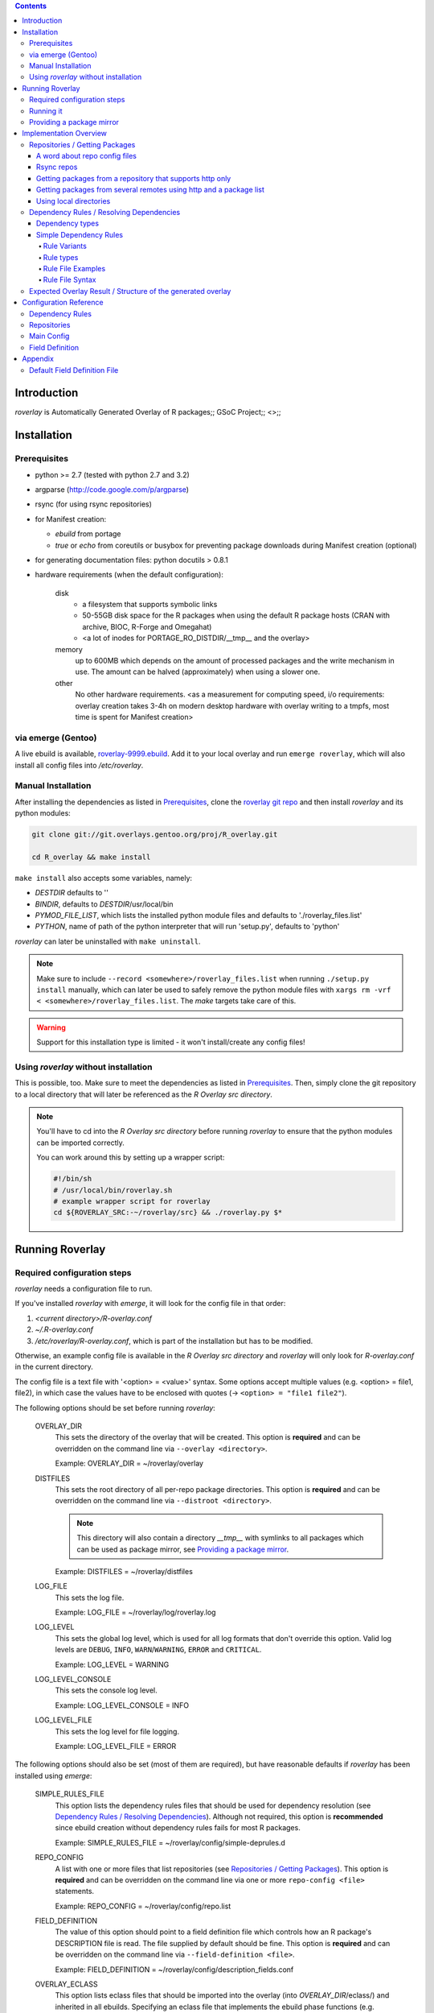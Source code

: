 .. _roverlay-9999.ebuild:
   http://git.overlays.gentoo.org/gitweb/?p=proj/R_overlay.git;a=blob;f=roverlay-9999.ebuild;hb=refs/heads/master

.. _roverlay git repo:
   http://git.overlays.gentoo.org/gitweb/?p=proj/R_overlay.git;a=summary

.. _omegahat's PACKAGES file:
   http://www.omegahat.org/R/src/contrib/PACKAGES

.. _ConfigParser:
   http://docs.python.org/library/configparser.html


.. contents::


==============
 Introduction
==============

*roverlay* is
Automatically Generated Overlay of R packages;;
GSoC Project;;
<>;;


==============
 Installation
==============

---------------
 Prerequisites
---------------

* python >= 2.7 (tested with python 2.7 and 3.2)

* argparse (http://code.google.com/p/argparse)

* rsync (for using rsync repositories)

* for Manifest creation:

  * *ebuild* from portage
  * *true* or *echo* from coreutils or busybox for preventing
    package downloads during Manifest creation (optional)

* for generating documentation files: python docutils > 0.8.1

* hardware requirements (when the default configuration):

   disk
      * a filesystem that supports symbolic links
      * 50-55GB disk space for the R packages when using the default
        R package hosts (CRAN with archive, BIOC, R-Forge and Omegahat)
      * <a lot of inodes for PORTAGE_RO_DISTDIR/__tmp__ and the overlay>

   memory
      up to 600MB which depends on the amount of processed packages and the
      write mechanism in use. The amount can be halved (approximately) when
      using a slower one.

   other
      No other hardware requirements. <as a measurement for computing speed,
      i/o requirements:
      overlay creation takes 3-4h on modern desktop hardware with overlay
      writing to a tmpfs, most time is spent for Manifest creation>

---------------------
 via emerge (Gentoo)
---------------------

A live ebuild is available, `roverlay-9999.ebuild`_.
Add it to your local overlay and run ``emerge roverlay``, which will also
install all config files into */etc/roverlay*.

---------------------
 Manual Installation
---------------------

After installing the dependencies as listed in `Prerequisites`_,
clone the `roverlay git repo`_ and then
install *roverlay* and its python modules:

.. code-block:: sh

   git clone git://git.overlays.gentoo.org/proj/R_overlay.git

   cd R_overlay && make install

``make install`` also accepts some variables, namely:

* *DESTDIR* defaults to ''

* *BINDIR*, defaults to *DESTDIR*/usr/local/bin

* *PYMOD_FILE_LIST*, which lists the installed python module files
  and defaults to './roverlay_files.list'

* *PYTHON*, name of path of the python interpreter that will run 'setup.py',
  defaults to 'python'


*roverlay* can later be uninstalled with ``make uninstall``.

.. Note::

   Make sure to include ``--record <somewhere>/roverlay_files.list``
   when running ``./setup.py install`` manually,
   which can later be used to safely remove the python module files with
   ``xargs rm -vrf < <somewhere>/roverlay_files.list``.
   The *make* targets take care of this.

.. Warning::

   Support for this installation type is limited - it won't install/create
   any config files!

---------------------------------------
 Using *roverlay* without installation
---------------------------------------

This is possible, too. Make sure to meet the dependencies as listed
in Prerequisites_.
Then, simply clone the git repository to a local directory that
will later be referenced as the *R Overlay src directory*.

.. Note::
   You'll have to cd into the *R Overlay src directory* before running
   *roverlay* to ensure that the python modules can be imported correctly.

   You can work around this by setting up a wrapper script:

   .. code-block:: sh

      #!/bin/sh
      # /usr/local/bin/roverlay.sh
      # example wrapper script for roverlay
      cd ${ROVERLAY_SRC:-~/roverlay/src} && ./roverlay.py $*


==================
 Running Roverlay
==================

------------------------------
 Required configuration steps
------------------------------

*roverlay* needs a configuration file to run.

If you've installed *roverlay* with *emerge*, it will look for the config
file in that order:

1. *<current directory>/R-overlay.conf*
2. *~/.R-overlay.conf*
3. */etc/roverlay/R-overlay.conf*,
   which is part of the installation but has to be modified.

Otherwise, an example config file is available in the *R Overlay src directory*
and *roverlay* will only look for *R-overlay.conf* in the current directory.

The config file is a text file with '<option> = <value>' syntax.
Some options accept multiple values (e.g. <option> = file1, file2), in which
case the values have to be enclosed
with quotes (-> ``<option> = "file1 file2"``).


The following options should be set before running *roverlay*:

   OVERLAY_DIR
      This sets the directory of the overlay that will be created.
      This option is **required** and can be overridden on the command line
      via ``--overlay <directory>``.

      Example: OVERLAY_DIR = ~/roverlay/overlay

   DISTFILES
      This sets the root directory of all per-repo package directories.
      This option is **required** and can be overridden on the command line
      via ``--distroot <directory>``.

      .. Note::

         This directory will also contain a directory *__tmp__*
         with symlinks to all packages which can be used as package mirror,
         see `Providing a package mirror`_.

      Example: DISTFILES = ~/roverlay/distfiles

   LOG_FILE
      This sets the log file.

      Example: LOG_FILE = ~/roverlay/log/roverlay.log

   LOG_LEVEL
      This sets the global log level, which is used for all log formats
      that don't override this option. Valid log levels are
      ``DEBUG``, ``INFO``, ``WARN``/``WARNING``, ``ERROR`` and ``CRITICAL``.

      Example: LOG_LEVEL = WARNING

   LOG_LEVEL_CONSOLE
      This sets the console log level.

      Example: LOG_LEVEL_CONSOLE = INFO

   LOG_LEVEL_FILE
      This sets the log level for file logging.

      Example: LOG_LEVEL_FILE = ERROR

The following options should also be set (most of them are required), but
have reasonable defaults if *roverlay* has been installed using *emerge*:

   SIMPLE_RULES_FILE
      This option lists the dependency rules files that should be used
      for dependency resolution (see
      `Dependency Rules / Resolving Dependencies`_).
      Although not required, this option is **recommended** since ebuild
      creation without dependency rules fails for most R packages.

      Example: SIMPLE_RULES_FILE = ~/roverlay/config/simple-deprules.d

   REPO_CONFIG
      A list with one or more files that list repositories
      (see `Repositories / Getting Packages`_).
      This option is **required** and can be overridden on the command line
      via one or more ``repo-config <file>`` statements.

      Example: REPO_CONFIG = ~/roverlay/config/repo.list

   FIELD_DEFINITION
      The value of this option should point to a field definition file which
      controls how an R package's DESCRIPTION file is read.
      The file supplied by default should be fine.
      This option is **required** and can be overridden on the command line
      via ``--field-definition <file>``.

      Example: FIELD_DEFINITION = ~/roverlay/config/description_fields.conf

   OVERLAY_ECLASS
      This option lists eclass files that should be imported into the overlay
      (into *OVERLAY_DIR*/eclass/) and inherited in all ebuilds.
      Specifying an eclass file that implements the ebuild phase functions
      (e.g. *src_install()*) is highly **recommended**. A default file
      named *R-packages.eclass* should be part of your installation.

      Example: OVERLAY_ECLASS = ~/roverlay/eclass/R-packages.eclass


For details and a full configuration reference, see `Configuration Reference`_.

------------
 Running it
------------

If you've installed *roverlay*, you can run it with ``roverlay``, otherwise
you'll have to cd into the *R overlay src directory* and run ``./roverlay.py``.

In any case, the basic *roverlay* script usage is

.. code::

   roverlay --config <config file> [<options>] [<commands>]

or

.. code::

   roverlay [<options>] [<commands>]

which will search for the config file
as described in `Required configuration steps`_.
The default command is *create*, which downloads the R packages (unless
explicitly forbidden to do so) and generates the overlay. This is the
desired behavior in most cases, so simply running ``roverlay`` should be
fine.

*roverlay* also accepts some **options**, most notably:

--nosync, --no-sync
   Don't download R packages.

--no-incremental
   Force recreation of existing ebuilds

--immediate-ebuild-writes
   Immediately write ebuilds when they're ready.

   The default behavior is
   to wait for all ebuilds and then write them using ebuild write threads.
   The latter one is faster, but consumes more memory since ebuilds must be
   kept until all packages have been processed.
   Test results show that memory consumption increases by factor 2 when using
   the faster write mechanism (at ca. 95% ebuild creation success rate),
   <while ebuild write time decreases by ???>.

   Summary: Expect 300 (slow) or 600MB (fast) memory consumption when using
   the default package repositories.

--config file, -c file
	Path to the config file

--help, -h
   Show all options


.. Note::
   *--no-incremental* doesn't delete an existing overlay, it will merely
   ignores and, potentially, overwrites existing ebuilds.
   Use *rm -rf <overlay>* to do that.


For **testing** *roverlay*, these **options** may be convenient:

--no-manifest
	Skip Manifest file creation.

	This saves a considerable amount of time
	(>100min when using the default package repositories) at the expense of
	an overlay that is not suitable for production usage.

--no-write
	Don't write the overlay

--show
	Print all ebuilds and metadata to console

--repo-config file, -R file
	Repo config file to use. Can be specified more than once.
	This disables all repo files configured in the main config file.

--distdir directory, --from directory
	Create an overlay using the packages found in *directory*. This disables
	all other repositories. The *SRC_URI* ebuild variable will be invalid!

--overlay directory, -O directory
	Create the overlay at the given position.

For reference, these **commands** are accepted by *roverlay*:

create
	As described above, this will run ebuild, metadata creation, including
	overlay and Manifest file writing.
	This command implies the **sync** command unless the *--nosync* option
	is specified.

sync
	This will download all packages from the configured remotes.

depres_console, depres
	Starts an interactive dependency resolution console that supports rule
	creation/deletion, loading rules from files, writing rules to files
	and resolving dependencies.

	Meant for **testing only**.

----------------------------
 Providing a package mirror
----------------------------

<No recommendations at this time. The current ManifestCreation implementation
creates a directory *<distfiles root>/__tmp__* with symlinks to all packages,
which could be used for providing packages, but this may change
in near future since external Manifest creation is too slow
(takes >60% of overlay creation time).>


=========================
 Implementation Overview
=========================

This section gives a basic overview of how *roverlay* works.

<how *roverlay* basically works:>

1. **sync** - get R packages using various methods
   (rsync, http, local directory)

2. scan the R Overlay directory (if it exists) for valid ebuilds

3. queue all R packages for ebuild creation

   * all repositories are asked to list their packages which are then added
     to a queue

   * packages may be declined by the overlay creator if they already have
     an ebuild

4. **create** - process each package *p* from the package queue
   (thread-able on a per package basis)

  * read *p*'s DESCRIPTION file that contains information fields
    like 'Depends', 'Description' and 'Suggests'

  * resolve *p*'s dependencies

    * differentiate between *required* and *optional* dependencies
      (for example, dependencies from the 'Depends' field are required,
      while those from 'Suggests' are optional)

    * **immediately stop** processing *p* if a *required* dependency
      cannot be resolved in which case a valid ebuild cannot be created

  * create an ebuild for *p* by using the dependency resolution results
    and a few information fields like 'Description'

  * **done** with *p* - the overlay creator takes control over *p*
    and may decide to write *p*'s ebuild now (or later)

5. write the overlay

   * write all ebuilds
     (thread-able on a per package basis)

   * write the *metadata.xml* files
     (thread-able on a per package basis)

     * this uses the latest created ebuild available for a package

   * write the *Manifest* files
     (not thread-able)

     * this uses all ebuilds availabe for a package

---------------------------------
 Repositories / Getting Packages
---------------------------------

*roverlay* is capable of downloading R packages via rsync and http,
and is able to use any packages locally available. The concrete method used
to get and use the packages is determined by the concrete
**type of a repository** and that's what this section is about.

++++++++++++++++++++++++++++++++
 A word about repo config files
++++++++++++++++++++++++++++++++

Repo config files use ConfigParser_ syntax (known from ini files).

Each repo entry section is introduced with ``[<repo name>]`` and defines

* how *roverlay* can download the R packages from a repo
  and where they should be stored
* how ebuilds can download the packages (-> *SRC_URI*)
* repo type specific options, e.g. whether the repo supports package file
  verification

Such options are declared with ``<option> = <value>`` in the repo entry.

The common options for repository entries are:

* *type*, which declares the repository type. Available types are:

   * rsync_
   * websync_repo_
   * websync_pkglist_
   * local_

  Defaults to *rsync*

* *src_uri*, which declares how ebuilds can download the packages. Some repo
  types use this for downloading, too.

* *directory*, which explicitly sets the package directory to use.
  The default behavior is to use `DISTFILES_ROOT`_/<repo name>


.. Hint::
   Repo names are allowed contain slashes, which will be respected when
   creating the default directory.

.. _rsync:

+++++++++++++
 Rsync repos
+++++++++++++

Runs *rsync* to download packages. Automatic sync retries are supported if
*rsync*'s exit codes indicates chances of success.
For example, up to 3 retries are granted if *rsync* returns
*Partial transfer due to vanished source files* which likely happens when
syncing big repositories like CRAN.

This repo type extends the default options by:

* *rsync_uri* (**required**), which specifies the uri used for syncing

* *recursive* (optional), which passes ``--recursive`` to *rsync* if set to
  'yes'

* *extra_rsync_opts* (optional), which passes arbitrary options to *rsync*.
  This can be used include/exclude files or to show progress during transfer.
  Options with whitespace are not supported.

Examples:

* CRAN

   .. code-block:: ini

      [CRAN]
      type             = rsync
      rsync_uri        = cran.r-project.org::CRAN/src/contrib
      src_uri          = http://cran.r-project.org/src/contrib
      extra_rsync_opts = --progress --exclude=PACKAGES --exclude=PACKAGES.gz


* CRAN's archive:

   .. code-block:: ini

      [CRAN-Archive]
      type             = rsync
      rsync_uri        = cran.r-project.org::CRAN/src/contrib/Archive
      src_uri          = http://cran.r-project.org/src/contrib/Archive
      extra_rsync_opts = --progress
      recursive        = yes


.. _websync_repo:

++++++++++++++++++++++++++++++++++++++++++++++++++++++++++++
 Getting packages from a repository that supports http only
++++++++++++++++++++++++++++++++++++++++++++++++++++++++++++

This is your best bet if the remote is a repository but doesn't offer
rsync access. Basic digest verification is supported (MD5).
The remote has to have a package list file, typically named
*PACKAGES*, with a special syntax (debian control file syntax).

A package list example,
excerpt from `omegahat's PACKAGES file`_ (as of Aug 2012):

.. code-block:: control

   ...
   Package: CGIwithR
   Version: 0.73-0
   Suggests: GDD
   License: GPL (>= 2)
   MD5sum: 50b1f48209c9e66909c7afb3a4b8af5e

   Package: CodeDepends
   Version: 0.2-1
   Depends: methods
   Imports: codetools, XML
   Suggests: graph, Rgraphviz
   License: GPL
   MD5sum: e2ec3505f9db1a96919a72f07673a2d8
   ...

An example repo config entry for omegahat:

.. code-block:: ini

   [omegahat]
   type    = websync_repo
   src_uri = http://www.omegahat.org/R/src/contrib
   digest  = md5
   #digest = none


This repo type extends the default options by:

* *digest*, which declares that the remote supports digest based package file
  verification. Accepted values are 'md5' and 'none'. Defaults to 'none',
  which disables verification.

* *pkglist_file*, which sets the name of the package list file and defaults
  to PACKAGES

* *pkglist_uri*, which explicitly sets the uri of the package list file.
  Defaults to *src_uri*/*pkglist_file*

None of these options are required.


.. Note::

   The content type of the remote's package list file has to be exactly
   *text/plain*, compressed files are not supported.

.. _websync_pkglist:

+++++++++++++++++++++++++++++++++++++++++++++++++++++++++++++++++++++
 Getting packages from several remotes using http and a package list
+++++++++++++++++++++++++++++++++++++++++++++++++++++++++++++++++++++

This is not a real repository type, instead it creates a *local* repository
by downloading single R packages from different remotes.
Its only requirement is that a package is downloadable via http.
Apart from an entry in the repo config file, it also needs a file that lists
one package uri per line:

.. code-block:: text

   ...
   http://cran.r-project.org/src/contrib/seewave_1.6.4.tar.gz
   http://download.r-forge.r-project.org/src/contrib/zoo_1.7-7.tar.gz
   http://www.omegahat.org/R/src/contrib/Aspell_0.2-0.tar.gz
   ...

Comments are not supported. Assuming that such a package list exists as <at?>
*~/roverlay/config/http_packages.list*, an example entry in the repo config
file would be:

.. code-block:: ini

   [http-packages]
   type    = websync_pkglist
   pkglist = ~/roverlay/config/http_packages.list


This repo type extends the default options by:

* *pkglist*, which sets the package list file. This option is **required**.


.. _local:

+++++++++++++++++++++++++
 Using local directories
+++++++++++++++++++++++++

Using local package directories is possible, too.

Example:

.. code-block:: ini

   [local-packages]
   type      = local
   directory = /var/local/R-packages
   src_uri   = http://localhost/R-packages

This will use all packages from */var/local/R-packages* and assumes
that they're available via *http://localhost/R-packages*.

A local directory will never be modified.

.. Important::

   Using this repo type is **not recommended for production usage** because
   the *SRC_URI* variable in created ebuilds will be invalid unless you've
   downloaded all packages from the same remote in which case
   you should consider using one of the **websync** repo types,
   websync_repo_ and websync_pkglist_.

-------------------------------------------
 Dependency Rules / Resolving Dependencies
-------------------------------------------

++++++++++++++++++
 Dependency types
++++++++++++++++++

Every *dependency string* has a *dependency type* that declares how a
dependency should be resolved. It has one or more of these properties:

Mandatory
	Ebuild creation fails if the *dependency string* in question cannot
	be resolved.

Optional
	The opposite of *Mandatory*, ebuild creation keeps going even if the
	*dependency string* is unresolvable.

Package Dependency
	This declares that the *dependency string* could be another R package.

System Dependency
	This declares that the *dependency string* could be a system dependency,
	e.g. a scientific library or a video encoder.

Try other dependency types
	This declares that the *dependency string* can be resolved by ignoring its
	dependency type partially. This property allows to resolve
	package dependencies as system dependencies and vice versa.

*Mandatory* and *Option* are mutually exclusive.

The *dependency type* of a *dependency string* is determined by the its origin,
i.e. info field in the package's DESCRIPTION file.
The *Suggests* field, for example,
gets the *"package dependency and optional"* type,
whereas the *SystemRequirements* gets *"system dependency and mandatory"*.


+++++++++++++++++++++++++
 Simple Dependency Rules
+++++++++++++++++++++++++

*Simple dependency rules* use a dictionary and string transformations
to resolve dependencies. *Fuzzy simple dependency rules* extend these by
a set of regexes, which allows to resolve many dependency strings that
minimally differ (e.g. only in the required version and/or comments:
`R (>= 2.10)` and `R [2.14] from http://www.r-project.org/`) with a single
dictionary entry.

This is the only rule implementation currently available.

Rule Variants
-------------

default
   The expected behavior of a dictionary-based rule: It matches one or more
   *dependency strings* and resolves them as a *dependency*

ignore
   This variant will ignore *dependency strings*. Technically, it will
   resolve them as **nothing**.

Rule types
----------

Simple Rules
   A simple rule resolves **exact string matches** (case-insensitive).

   Example:
   Given a rule *R* that says "resolve 'R' and 'the R programming language'
   as 'dev-lang/R'", any of these *dependency strings* will be resolved
   as dev-lang/R:

   * r
   * THE R PROGRAMMING LanGuAgE
   * R

Fuzzy Rules
   Fuzzy Rules are **extended Simple Rules**. If the basic lookup
   as described above fails for a *dependency string*,
   they will *try* to resolve it as a **version-relative match**.

   To do this, the *dependency string* will be split into components like
   *dependency name*, *dependency version* and useless comments, which are
   discarded.
   Then, if the *dependency name* matches a dictionary entry, a resolving
   *dependency* will be created.

   Example:
      Given the same rule as in the Simple Rules example, but as fuzzy rule
      "fuzzy-resolve 'R' and 'the R programming language' as 'dev-lang/R'",
      it will resolve any of these *dependency strings*:

      * "r" as "dev-lang/R"
      * "R 2.12" as ">=dev-lang/R-2.12"
      * "The R PROGRAMMING LANGUAGE [<2.14] from http://www.r-project.org/"
        as "<dev-lang/R-2.14"
      * "R ( !2.10 )" as "( dev-lang/R !=dev-lang/R-2.10 )"


Rule File Examples
------------------

This sections lists some rule file examples.
See `Rule File Syntax`_ for a formal<precise,..?> description.


Example 1 - *default* fuzzy rule
   A rule that matches many dependencies on dev-lang/R, for example
   "r 2.12", "R(>= 2.14)", "R [<2.10]", "r{  !2.12 }", and "R", and
   resolves them as '>=dev-lang/R-2.12', '>=dev-lang/R-2.14',
   '<dev-lang/R-2.10', etc.:

   .. code:: text

      ~dev-lang/R :: R


Example 2 - *default* simple rule stub
   A rule that case-insensitively matches 'zoo' and resolves it as 'sci-R/zoo',
   assuming the OVERLAY_CATEGORY is set to 'sci-R':

   .. code:: text

      zoo

Example 3 - *default* simple rule
   A rule that matches several *dependency strings* and resolves them
   as "sci-libs/gdal and sci-libs/proj":

   .. code-block:: text

      ( sci-libs/gdal sci-libs/proj ) {
         for building from source: GDAL >= 1.3.1 && GDAL < 1.6.0 (until tested) library and PROJ.4 (proj >= 4.4.9)
         for building from source: GDAL >= 1.3.1 library and PROJ.4 (proj >= 4.4.9)
         for building from source: GDAL >= 1.3.1 library and PROJ.4(proj >= 4.4.9)
         for building from source: GDAL >= 1.6.0 library and PROJ.4(proj >= 4.4.9)
      }

Example 4 - *ignore* simple rule
   A rule that matches text that should be ignored.
   This is a good way to deal with free-style text found
   in some R package DESCRIPTION files.

   .. code-block:: text

      ! {
         see README
         read INSTALL
         Will use djmrgl or rgl packages for rendering if present
      }


Please see the default rule files for more extensive examples that cover
other aspects like limiting a rule to certain dependency types.
They're found in */etc/roverlay/simple-deprules.d*
if you've installed *roverlay* with *emerge*,
else in *<R Overlay src directory>/simple-deprules.d*.

Rule File Syntax
----------------

Simple dependency rule files have a special syntax. Each rule is introduced
with the resolving *dependency* prefixed by a *keychar* that sets the rule
type if required. The *dependency strings* resolved by this rule are listed
after a rule separator or within a rule block. Leading/trailing whitespace
is ignored.

Ignore rules
   have only a keychar but no *dependency*.

Keychars
   set the rule type.

   * **!** introduces a *ignore* simple rule
   * **~** introduces a *default* fuzzy rule
   * **%** introduces a *ignore* fuzzy rule

   Anything else is not treated as keychar and thus introduces a *default*
   simple rule.

Keywords
   There are two keywords that control how a rule file is read.

   The important one is the *#deptype <dependency type>* directive that
   defines that all rules until the next *deptype* directory or end of file,
   whatever comes first, will only match *dependency strings*
   with the specified *dependency type*.

   Available dependency types choices are

   * *all* (no type restrictions)
   * *pkg* (resolve only R package dependencies)
   * *sys* (resolve only system dependencies)

   The other keyword is *#! NOPARSE* which stops parsing of a rule file.

Dependencies
   are strings that are recognized by portage as **Dynamic DEPENDs**
   (see the ebuild(5) man page).

   Examples:

      * dev-lang/R
      * ( media-libs/tiff >=sci-libs/fftw-3 )
      * >=x11-drivers/nvidia-drivers-270


   .. Note::

      The fuzzy rule types support **DEPEND Atom Bases** only.

   .. Warning::

      Dependency strings cannot start with *~* as it is a keychar.
      Use braces *( ~... )* to work around that.


Single line rules
   resolve exactly one *dependency string*. Their rule separator is ' :: '.

   Syntax:
      .. code:: text

         [<keychar>]<dependency> :: <dependency string>

Multi line rules
   resolve several *dependency strings*.
   Their rule block begins with '{' + newline, followed by one
   *dependency string* per line, and ends with '}'.

   Syntax:
      .. code-block:: text

         [<keychar>]<dependency> {
            <dependency string>
            [<dependency string>]
            ...
         }

Rule Stubs
   There's a shorter syntax for dependencies that are resolved within the
   created overlay. For example, if your OVERLAY_CATEGORY is
   *sci-R*, *zoo* should be resolved as *sci-R/zoo*.
   This rule can be written as a single word, *zoo*. Such stubs are called
   **selfdeps**.

   Syntax:
      .. code:: text

         [<keychar>]<short dependency>

Comments
   start with **#**. There are a few exceptions to that, the *#deptype* and
   *#! NOPARSE* keywords. Comments inside rule blocks are not allowed and
   will be read as normal *dependency strings*.

--------------------------------------------------------------
 Expected Overlay Result / Structure of the generated overlay
--------------------------------------------------------------

Assuming that you're using the default configuration (where possible) and
the *R-packages* eclass file, the result should look like:

.. code-block:: text

   <overlay root>/
   <overlay root>/eclass
   <overlay root>/eclass/R-packages.eclass
   <overlay root>/profiles
   <overlay root>/profiles/categories
   <overlay root>/profiles/repo_name
   <overlay root>/profiles/use.desc
   <overlay root>/sci-R/<many directories per R package>
   <overlay root>/sci-R/seewave/
   <overlay root>/sci-R/seewave/Manifest
   <overlay root>/sci-R/seewave/metadata.xml
   <overlay root>/sci-R/seewave/seewave-1.5.9.ebuild
   <overlay root>/sci-R/seewave/seewave-1.6.4.ebuild


=========================
 Configuration Reference
=========================

------------------
 Dependency Rules
------------------

<merge with basic..overview::deprules>


--------------
 Repositories
--------------

<merge with basic..overview::repo>

-------------
Main Config
-------------

.. _DISTFILES_ROOT:

DISTFILES_ROOT
   <>

The main config file uses shell syntax.

------------------
 Field Definition
------------------

The field definition file uses ConfigParser_ syntax. For an example, see
`default field definition file`_.

Each information field has its own section which declares a set of options
and flags. Flags are case-insensivitve options
without a value - they're enabled by listing them.

.. _field option:
.. _field options:

Known field options:

   .. _field option\: default_value:

   default_value
      Sets the default value for a field, which implies that any read
      DESCRIPTION file will contain this field, either with the value read
      from the file or (as fallback) the default value.
      Disables the `'mandatory' field flag`_.

   .. _field option\: allowed_value:

   allowed_value
      Declares that a field has a value whitelist and adds the value to that
      list (preserves whitespace).

   .. _field option\: allowed_values:

   allowed_values
      Declares that a field has a value whitelist and adds the values to
      that list (values are separated by whitespace).

   .. _field option\: alias_withcase:
   .. _field option\: alias:

   alias_withcase, alias
      Declares case-sensitive field name aliases. This can be used to fix
      'typos', e.g. *Suggest* and *Suggests* both mean *Suggests*.

   .. _field option\: alias_nocase:

   alias_nocase
      Same as `field option: alias`_, but aliases are case-insensitive.

   .. _field option\: flags:

   flags
      List of `field flags`_. Note that any option without a value is treated
      as flag.

.. _field flags:
.. _field flag:

Known field flags:

   .. _field flag\: joinValues:

   joinValues
      Declares that a field's value is one string even if it spans over
      multiple lines.
      The lines will be joined with a single space character ' '.
      The default behavior is to merge lines.

   .. _field flag\: isList:

   isList
      Declares that a field's value is a list whose values are separated by
      by ',' or ';'.

   .. _field flag\: isWhitespaceList:

   isWhitespaceList
      Declares that a field's value is a list whose values are separated by
      whitespace. Has no effect if `field flag: isList` is set.

   .. _field flag\: mandatory:
   .. _'mandatory' field flag:

   mandatory
      Declares that a field is required in *all* DESCRIPTION files.
      This means that R packages without that field are considered as unusable,
      i.e. ebuild creation fails early.
      This flag is (effectively) useless in conjunction with
      `field option: default_value`_ unless the default value evaluates to
      False (e.g. is an empty string).


   .. _field flag\: ignore:

   ignore
      Declares that a field is known but entirely ignored. Unknown fields
      are ignored, too, the main difference is the log message.

.. Note::

   It won't be checked whether a flag is known or not.


==========
 Appendix
==========

-------------------------------
 Default Field Definition File
-------------------------------

This is the default field definition file (without any ignored fields):

.. code-block:: ini

   [Description]
   joinValues

   [Title]
   joinValues

   [Suggests]
   alias_nocase = Suggests, Suggest, %Suggests, Suggets, Recommends
   isList

   [Depends]
   alias_nocase = Depends, Dependencies, Dependes, %Depends, Depents, Require, Requires
   isList

   [Imports]
   alias_nocase = Imports, Import
   isList

   [LinkingTo]
   alias_nocase = LinkingTo, LinkingdTo, LinkinTo
   isList

   [SystemRequirements]
   alias_nocase = SystemRequirements, SystemRequirement
   isList

   [OS_Type]
   alias_nocase   = OS_TYPE
   allowed_values = unix
